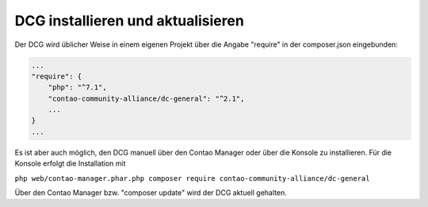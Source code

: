 .. _manual_install:

DCG installieren und aktualisieren
==================================

Der DCG wird üblicher Weise in einem eigenen Projekt über die Angabe
"require" in der composer.json eingebunden:

.. code-block:: yaml

    ...
    "require": {
        "php": "^7.1",
        "contao-community-alliance/dc-general": "^2.1",
        ...
    }
    ...

Es ist aber auch möglich, den DCG manuell über den Contao Manager oder
über die Konsole zu installieren. Für die Konsole erfolgt die Installation
mit

``php web/contao-manager.phar.php composer require contao-community-alliance/dc-general``

Über den Contao Manager bzw. "composer update" wird der DCG aktuell gehalten.